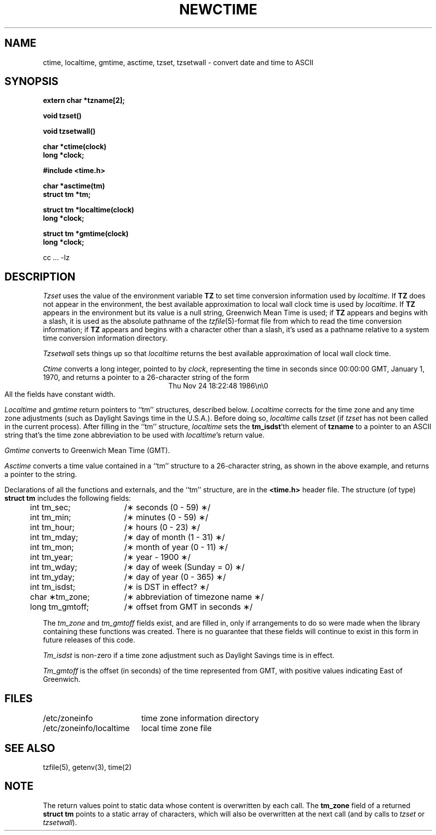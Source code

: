 .TH NEWCTIME 3 
.SH NAME
ctime, localtime, gmtime, asctime, tzset, tzsetwall \- convert date and time to ASCII
.SH SYNOPSIS
.nf
.B extern char *tzname[2];
.PP
.B void tzset()
.PP
.B void tzsetwall()
.PP
.B char *ctime(clock)
.B long *clock;
.PP
.B #include <time.h>
.PP
.B char *asctime(tm)
.B struct tm *tm;
.PP
.B struct tm *localtime(clock)
.B long *clock;
.PP
.B struct tm *gmtime(clock)
.B long *clock;
.PP
cc ... -lz
.fi
.SH DESCRIPTION
.I Tzset
uses the value of the environment variable
.B TZ
to set time conversion information used by
.IR localtime .
.if \nX \{\
IF
.B TZ
is absent from the environment,
the behavior is implementation defined.
If
.B TZ
does appear in the environment,
.I localtime
will only work correctly if
its value is one of an
implementation-defined set of values.
\}
.if !\nX \{\
If
.B TZ
does not appear in the environment,
the best available approximation to local wall clock time is used by
.IR localtime .
If
.B TZ
appears in the environment but its value is a null string,
Greenwich Mean Time is used;
if
.B TZ
appears and
begins with a slash,
it is used as the absolute pathname of the
.IR tzfile (5)-format
file from which to read the time conversion information;
if
.B TZ
appears and
begins with a character other than a slash,
it's used as a pathname relative to a system time conversion information
directory.
\}
.PP
.I Tzsetwall
sets things up so that
.I localtime
returns the best available approximation of local wall clock time.
.PP
.I Ctime\^
converts a long integer, pointed to by
.IR clock ,
representing the time in seconds since
00:00:00 GMT, January 1, 1970,
and returns a pointer to a
26-character string
of the form
.br
.ce
Thu Nov 24 18:22:48 1986\\n\\0
.br
All the fields have constant width.
.PP
.IR Localtime\^
and
.I gmtime\^
return pointers to ``tm'' structures, described below.
.I Localtime\^
corrects for the time zone and any time zone adjustments
(such as Daylight Savings time in the U.S.A.).
.if \nX Whether, before doing so,
.if !\nX Before doing so,
.I localtime\^
calls
.I tzset\^
(if
.I tzset\^
has not been called in
.if \nX the current process) is implementation defined.
.if !\nX the current process).
.if !\nX \{\
After filling in the ``tm'' structure,
.I localtime
sets the
.BR tm_isdst 'th
element of
.B tzname
to a pointer to an 
ASCII string that's the time zone abbreviation to be used with
.IR localtime 's
return value.
\}
.PP
.I Gmtime\^
converts to Greenwich Mean Time (GMT).
.PP
.I Asctime\^
converts a time value contained in a
``tm'' structure to a 26-character string,
as shown in the above example,
and returns a pointer
to the string.
.PP
Declarations of all the functions and externals, and the ``tm'' structure,
are in the
.B <time.h>\^
header file.
The structure (of type)
.B struct tm
includes the following fields:
.RS
.PP
.nf
.ta .5i +\w'long tm_gmtoff;\0\0'u
	int tm_sec;	/\(** seconds (0 - 59) \(**/
	int tm_min;	/\(** minutes (0 - 59) \(**/
	int tm_hour;	/\(** hours (0 - 23) \(**/
	int tm_mday;	/\(** day of month (1 - 31) \(**/
	int tm_mon;	/\(** month of year (0 - 11) \(**/
	int tm_year;	/\(** year \- 1900 \(**/
	int tm_wday;	/\(** day of week (Sunday = 0) \(**/
	int tm_yday;	/\(** day of year (0 - 365) \(**/
	int tm_isdst;	/\(** is DST in effect? \(**/
	char \(**tm_zone;	/\(** abbreviation of timezone name \(**/
	long tm_gmtoff;	/\(** offset from GMT in seconds \(**/
.fi
.RE
.PP
The
.I tm_zone
and
.I tm_gmtoff
fields exist, and are filled in, only if arrangements to do
so were made when the library containing these functions was
created.
There is no guarantee that these fields will continue to exist
in this form in future releases of this code.
.PP
.I Tm_isdst\^
is non-zero if a 
time zone adjustment such as Daylight Savings time
is in effect.
.PP
.I Tm_gmtoff
is the offset (in seconds) of the time represented
from GMT, with positive values indicating East
of Greenwich.
.if !\nX \{\
.SH FILES
.ta \w'/etc/zoneinfo/localtime\0\0'u
/etc/zoneinfo	time zone information directory
.br
/etc/zoneinfo/localtime	local time zone file
\}
.SH SEE ALSO
.if !\nX tzfile(5),
getenv(3),
time(2)
.SH NOTE
The return values point to static data
whose content is overwritten by each call.
The
.B tm_zone
field of a returned
.B "struct tm"
points to a static array of characters, which
will also be overwritten at the next call
(and by calls to
.I tzset
or
.IR tzsetwall ).
.. @(#)newctime.3	3.1
